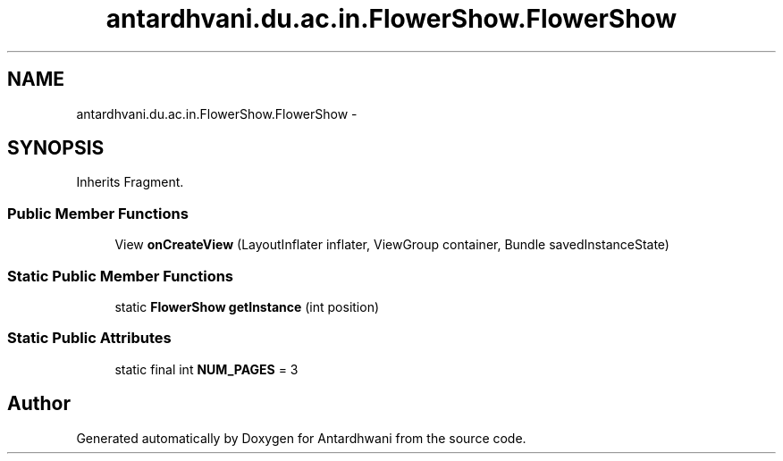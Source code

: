 .TH "antardhvani.du.ac.in.FlowerShow.FlowerShow" 3 "Fri May 29 2015" "Version 0.1" "Antardhwani" \" -*- nroff -*-
.ad l
.nh
.SH NAME
antardhvani.du.ac.in.FlowerShow.FlowerShow \- 
.SH SYNOPSIS
.br
.PP
.PP
Inherits Fragment\&.
.SS "Public Member Functions"

.in +1c
.ti -1c
.RI "View \fBonCreateView\fP (LayoutInflater inflater, ViewGroup container, Bundle savedInstanceState)"
.br
.in -1c
.SS "Static Public Member Functions"

.in +1c
.ti -1c
.RI "static \fBFlowerShow\fP \fBgetInstance\fP (int position)"
.br
.in -1c
.SS "Static Public Attributes"

.in +1c
.ti -1c
.RI "static final int \fBNUM_PAGES\fP = 3"
.br
.in -1c

.SH "Author"
.PP 
Generated automatically by Doxygen for Antardhwani from the source code\&.
